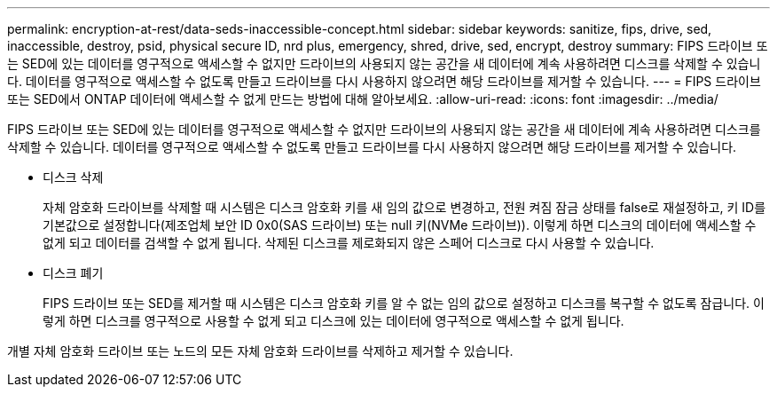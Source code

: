 ---
permalink: encryption-at-rest/data-seds-inaccessible-concept.html 
sidebar: sidebar 
keywords: sanitize, fips, drive, sed, inaccessible, destroy, psid, physical secure ID, nrd plus, emergency, shred,  drive, sed,  encrypt, destroy 
summary: FIPS 드라이브 또는 SED에 있는 데이터를 영구적으로 액세스할 수 없지만 드라이브의 사용되지 않는 공간을 새 데이터에 계속 사용하려면 디스크를 삭제할 수 있습니다. 데이터를 영구적으로 액세스할 수 없도록 만들고 드라이브를 다시 사용하지 않으려면 해당 드라이브를 제거할 수 있습니다. 
---
= FIPS 드라이브 또는 SED에서 ONTAP 데이터에 액세스할 수 없게 만드는 방법에 대해 알아보세요.
:allow-uri-read: 
:icons: font
:imagesdir: ../media/


[role="lead"]
FIPS 드라이브 또는 SED에 있는 데이터를 영구적으로 액세스할 수 없지만 드라이브의 사용되지 않는 공간을 새 데이터에 계속 사용하려면 디스크를 삭제할 수 있습니다. 데이터를 영구적으로 액세스할 수 없도록 만들고 드라이브를 다시 사용하지 않으려면 해당 드라이브를 제거할 수 있습니다.

* 디스크 삭제
+
자체 암호화 드라이브를 삭제할 때 시스템은 디스크 암호화 키를 새 임의 값으로 변경하고, 전원 켜짐 잠금 상태를 false로 재설정하고, 키 ID를 기본값으로 설정합니다(제조업체 보안 ID 0x0(SAS 드라이브) 또는 null 키(NVMe 드라이브)). 이렇게 하면 디스크의 데이터에 액세스할 수 없게 되고 데이터를 검색할 수 없게 됩니다. 삭제된 디스크를 제로화되지 않은 스페어 디스크로 다시 사용할 수 있습니다.

* 디스크 폐기
+
FIPS 드라이브 또는 SED를 제거할 때 시스템은 디스크 암호화 키를 알 수 없는 임의 값으로 설정하고 디스크를 복구할 수 없도록 잠급니다. 이렇게 하면 디스크를 영구적으로 사용할 수 없게 되고 디스크에 있는 데이터에 영구적으로 액세스할 수 없게 됩니다.



개별 자체 암호화 드라이브 또는 노드의 모든 자체 암호화 드라이브를 삭제하고 제거할 수 있습니다.
